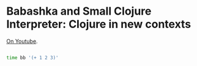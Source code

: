 * Babashka and Small Clojure Interpreter: Clojure in new contexts

[[https://www.youtube.com/watch?v=Nw8aN-nrdEk][On Youtube]].


#+begin_src bash

time bb '(+ 1 2 3)'

#+end_src
